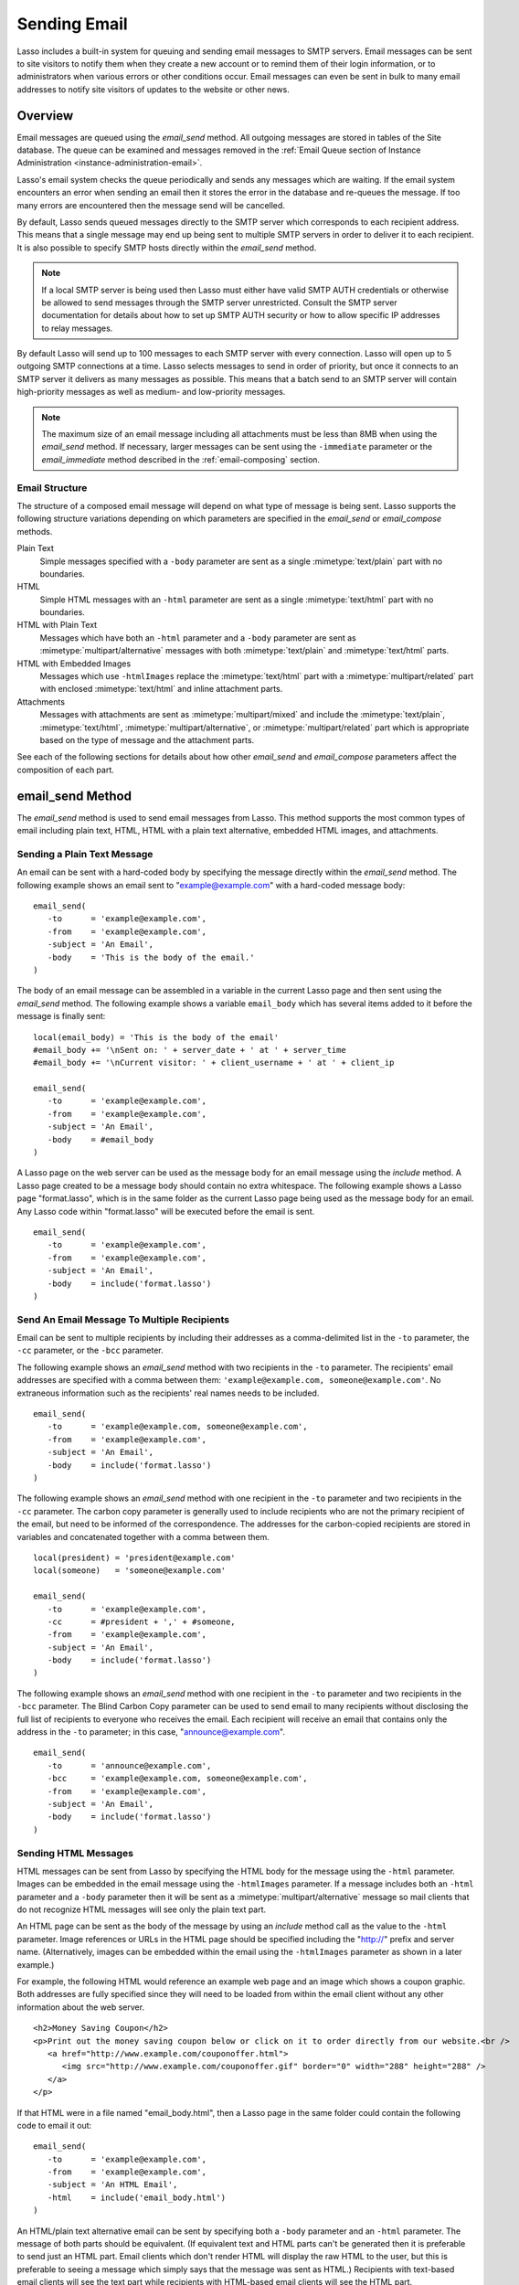 .. _sending-email:

*************
Sending Email
*************

Lasso includes a built-in system for queuing and sending email messages to SMTP
servers. Email messages can be sent to site visitors to notify them when they
create a new account or to remind them of their login information, or to
administrators when various errors or other conditions occur. Email messages can
even be sent in bulk to many email addresses to notify site visitors of updates
to the website or other news.


Overview
========

Email messages are queued using the `email_send` method. All outgoing messages
are stored in tables of the Site database. The queue can be examined and
messages removed in the :ref:`Email Queue section of Instance Administration
<instance-administration-email>`.

Lasso's email system checks the queue periodically and sends any messages which
are waiting. If the email system encounters an error when sending an email then
it stores the error in the database and re-queues the message. If too many
errors are encountered then the message send will be cancelled.

By default, Lasso sends queued messages directly to the SMTP server which
corresponds to each recipient address. This means that a single message may end
up being sent to multiple SMTP servers in order to deliver it to each recipient.
It is also possible to specify SMTP hosts directly within the `email_send`
method.

.. note::
   If a local SMTP server is being used then Lasso must either have valid SMTP
   AUTH credentials or otherwise be allowed to send messages through the SMTP
   server unrestricted. Consult the SMTP server documentation for details about
   how to set up SMTP AUTH security or how to allow specific IP addresses to
   relay messages.

By default Lasso will send up to 100 messages to each SMTP server with every
connection. Lasso will open up to 5 outgoing SMTP connections at a time. Lasso
selects messages to send in order of priority, but once it connects to an SMTP
server it delivers as many messages as possible. This means that a batch send to
an SMTP server will contain high-priority messages as well as medium- and
low-priority messages.

.. note::
   The maximum size of an email message including all attachments must be less
   than 8MB when using the `email_send` method. If necessary, larger messages can
   be sent using the ``-immediate`` parameter or the `email_immediate` method
   described in the :ref:`email-composing` section.


Email Structure
---------------

The structure of a composed email message will depend on what type of message is
being sent. Lasso supports the following structure variations depending on which
parameters are specified in the `email_send` or `email_compose` methods.

Plain Text
   Simple messages specified with a ``-body`` parameter are sent as a single
   :mimetype:`text/plain` part with no boundaries.

HTML
   Simple HTML messages with an ``-html`` parameter are sent as a single
   :mimetype:`text/html` part with no boundaries.

HTML with Plain Text
   Messages which have both an ``-html`` parameter and a ``-body`` parameter are
   sent as :mimetype:`multipart/alternative` messages with both
   :mimetype:`text/plain` and :mimetype:`text/html` parts.

HTML with Embedded Images
   Messages which use ``-htmlImages`` replace the :mimetype:`text/html` part
   with a :mimetype:`multipart/related` part with enclosed :mimetype:`text/html`
   and inline attachment parts.

Attachments
   Messages with attachments are sent as :mimetype:`multipart/mixed` and include
   the :mimetype:`text/plain`, :mimetype:`text/html`,
   :mimetype:`multipart/alternative`, or :mimetype:`multipart/related` part
   which is appropriate based on the type of message and the attachment parts.

See each of the following sections for details about how other `email_send` and
`email_compose` parameters affect the composition of each part.


email_send Method
=================

The `email_send` method is used to send email messages from Lasso. This method
supports the most common types of email including plain text, HTML, HTML with a
plain text alternative, embedded HTML images, and attachments.

.. method:: email_send(\
         -host= ?, \
         -username= ?, \
         -password= ?, \
         -port= ?, \
         -timeout= ?, \
         -priority= ?, \
         -to= ?, \
         -cc= ?, \
         -bcc= ?, \
         -from= ?, \
         -replyTo= ?, \
         -sender= ?, \
         -subject= ?, \
         -body= ?, \
         -html= ?, \
         -htmlImages= ?, \
         -transferEncoding= ?, \
         -contentType= ?, \
         -characterSet= ?, \
         -attachments= ?, \
         -extraMIMEHeaders= ?, \
         -simpleForm= ?, \
         -tokens= ?, \
         -merge= ?, \
         -date= ?, \
         -immediate= ?, \
         -ssl= ?\
      )

   Adds a message to the email queue. The method requires a ``-subject``
   parameter, a ``-from`` parameter, and one of either ``-to``, ``-cc``, or
   ``-bcc`` parameters. Below is a description of each of the parameters.

   :param -subject:
      The subject of the message. Required.
   :param -from:
      The sender of the message. Required.
   :param -to:
      The recipient of the message. Multiple recipients can be specified by
      separating their email addresses with commas.
   :param -cc:
      Carbon copy recipients of the message.
   :param -bcc:
      Blind carbon copy recipients of the message.
   :param -body:
      The body of the message. Either a ``-body`` or ``-html`` part (or both) is
      required. See the section on sending HTML Messages for details about how
      to create HTML and mixed messages.
   :param -html:
      The HTML part of the message. Either a ``-body`` or ``-html`` part (or
      both) is required.
   :param -htmlImages:
      Specifies a list of files which will be used as images for the HTML part
      of an outgoing message. Accepts either an array of file paths or an array
      of pairs which include a file name as the first part and the data for the
      file as the second part.
   :param -attachments:
      Specifies a list of files that will be attached to the outgoing message.
      Accepts either an array of file paths or an array of pairs which include a
      file name as the first part and the data for the file as the second part.
   :param -tokens:
      Specifies a map of token names and values which will be merged into the
      email message. The same tokens will be used on every message.
   :param -merge:
      Specifies a map of email addresses. Each email address should have as its
      value a map of token names and values. The values in this merge map will
      override those in the tokens map if both are specified.
   :param -priority:
      Specifies the priority of the message. Valid values include ``'High'`` or
      ``'Low'``. Default is ``'Medium'``.
   :param -replyTo:
      The email address that should be used for replies to this message.
   :param -sender:
      The email address that should be reported as the sender of this message.
   :param -transferEncoding:
      The value for the :mailheader:`Transfer-Encoding` header of the message.
   :param -contentType:
      The value for the :mailheader:`Content-Type` header of the message.
   :param -characterSet:
      The character set in which the message should be encoded.
   :param -extraMIMEHeaders:
      A pair array which defines extra MIME headers that should be added to the
      email message.
   :param -immediate:
      If specified then the email is sent immediately without using the outgoing
      message queue. This option can be used for messages which have very large
      attachments.
   :param -host:
      SMTP host through which to send messages.
   :param -port:
      SMTP port. Defaults to "25".
   :param -username:
      Specifies the username for SMTP AUTH if required by the SMTP server. If
      specified a ``-password`` is also required.
   :param -password:
      Specifies the password for SMTP AUTH if required by the SMTP server. If
      specified a ``-username`` is also required.
   :param -timeout:
      Specifies the timeout for the SMTP server in seconds.
   :param -ssl:
      If specified then SSL is used when connecting to the SMTP server.
   :param -simpleform:
      If specified then the message is sent without a body.
   :param -date:
      A date object specifying a time in the future to send the message.


Sending a Plain Text Message
----------------------------

An email can be sent with a hard-coded body by specifying the message directly
within the `email_send` method. The following example shows an email sent to
"example@example.com" with a hard-coded message body::

   email_send(
      -to      = 'example@example.com',
      -from    = 'example@example.com',
      -subject = 'An Email',
      -body    = 'This is the body of the email.'
   )

The body of an email message can be assembled in a variable in the current Lasso
page and then sent using the `email_send` method. The following example shows a
variable ``email_body`` which has several items added to it before the message
is finally sent::

   local(email_body) = 'This is the body of the email'
   #email_body += '\nSent on: ' + server_date + ' at ' + server_time
   #email_body += '\nCurrent visitor: ' + client_username + ' at ' + client_ip

   email_send(
      -to      = 'example@example.com',
      -from    = 'example@example.com',
      -subject = 'An Email',
      -body    = #email_body
   )

A Lasso page on the web server can be used as the message body for an email
message using the `include` method. A Lasso page created to be a message body
should contain no extra whitespace. The following example shows a Lasso page
"format.lasso", which is in the same folder as the current Lasso page being used
as the message body for an email. Any Lasso code within "format.lasso" will be
executed before the email is sent. ::

   email_send(
      -to      = 'example@example.com',
      -from    = 'example@example.com',
      -subject = 'An Email',
      -body    = include('format.lasso')
   )


Send An Email Message To Multiple Recipients
--------------------------------------------

Email can be sent to multiple recipients by including their addresses as a
comma-delimited list in the ``-to`` parameter, the ``-cc`` parameter, or the
``-bcc`` parameter.

The following example shows an `email_send` method with two recipients in the
``-to`` parameter. The recipients' email addresses are specified with a comma
between them: ``'example@example.com, someone@example.com'``. No extraneous
information such as the recipients' real names needs to be included. ::

   email_send(
      -to      = 'example@example.com, someone@example.com',
      -from    = 'example@example.com',
      -subject = 'An Email',
      -body    = include('format.lasso')
   )

The following example shows an `email_send` method with one recipient in the
``-to`` parameter and two recipients in the ``-cc`` parameter. The carbon copy
parameter is generally used to include recipients who are not the primary
recipient of the email, but need to be informed of the correspondence. The
addresses for the carbon-copied recipients are stored in variables and
concatenated together with a comma between them. ::

   local(president) = 'president@example.com'
   local(someone)   = 'someone@example.com'

   email_send(
      -to      = 'example@example.com',
      -cc      = #president + ',' + #someone,
      -from    = 'example@example.com',
      -subject = 'An Email',
      -body    = include('format.lasso')
   )

The following example shows an `email_send` method with one recipient in the
``-to`` parameter and two recipients in the ``-bcc`` parameter. The Blind Carbon
Copy parameter can be used to send email to many recipients without disclosing
the full list of recipients to everyone who receives the email. Each recipient
will receive an email that contains only the address in the ``-to`` parameter;
in this case, "announce@example.com". ::

   email_send(
      -to      = 'announce@example.com',
      -bcc     = 'example@example.com, someone@example.com',
      -from    = 'example@example.com',
      -subject = 'An Email',
      -body    = include('format.lasso')
   )


Sending HTML Messages
---------------------

HTML messages can be sent from Lasso by specifying the HTML body for the message
using the ``-html`` parameter. Images can be embedded in the email message using
the ``-htmlImages`` parameter. If a message includes both an ``-html`` parameter
and a ``-body`` parameter then it will be sent as a
:mimetype:`multipart/alternative` message so mail clients that do not recognize
HTML messages will see only the plain text part.

An HTML page can be sent as the body of the message by using an `include` method
call as the value to the ``-html`` parameter. Image references or URLs in the
HTML page should be specified including the "http://" prefix and server name.
(Alternatively, images can be embedded within the email using the
``-htmlImages`` parameter as shown in a later example.)

For example, the following HTML would reference an example web page and an image
which shows a coupon graphic. Both addresses are fully specified since they will
need to be loaded from within the email client without any other information
about the web server. ::

   <h2>Money Saving Coupon</h2>
   <p>Print out the money saving coupon below or click on it to order directly from our website.<br />
      <a href="http://www.example.com/couponoffer.html">
         <img src="http://www.example.com/couponoffer.gif" border="0" width="288" height="288" />
      </a>
   </p>

If that HTML were in a file named "email_body.html", then a Lasso page in the
same folder could contain the following code to email it out::

   email_send(
      -to      = 'example@example.com',
      -from    = 'example@example.com',
      -subject = 'An HTML Email',
      -html    = include('email_body.html')
   )

An HTML/plain text alternative email can be sent by specifying both a ``-body``
parameter and an ``-html`` parameter. The message of both parts should be
equivalent. (If equivalent text and HTML parts can't be generated then it is
preferable to send just an HTML part. Email clients which don't render HTML will
display the raw HTML to the user, but this is preferable to seeing a message
which simply says that the message was sent as HTML.) Recipients with text-based
email clients will see the text part while recipients with HTML-based email
clients will see the HTML part. ::

   email_send(
      -to      = 'example@example.com',
      -from    = 'example@example.com',
      -subject = 'A Multi-Part Email',
      -body    = include('format.lasso'),
      -html    = include('email_body.html')
   )

HTML messages can include embedded images using the ``-htmlImages`` parameter.
This parameter can be specified with either a single file name or an array of
file names. Within the email message the images can be referenced in two ways.

#. If the `email_send` method contains the parameter
   ``-htmlImages=Array('/apache_pb.gif')`` then Lasso will automatically update
   any HTML ``<img>`` tags that have that same image referenced in their ``src``
   parameter. Note that the path must be exactly the same for Lasso to be able
   to make this replacement. ::

      email_send(
         -to         = 'example@example.com',
         -from       = 'example@example.com',
         -subject    = 'An HTML Email With Embedded Image',
         -html       = '<h2>Embedded Image</h2><br /><img src="/apache_pb.gif" />',
         -htmlImages = Array('/apache_pb.gif')
      )

#. Alternatively, the ``Content-ID`` of the embedded image could be referenced
   in the ``<img>`` tag following a ``cid:`` prefix. Lasso automatically uses
   the image file name as the ``Content-ID`` without any path information so the
   same image referenced above can also be referenced like this: ``<img
   src="cid:apache_pb.gif" />`` ::

      email_send(
         -to         = 'example@example.com',
         -from       = 'example@example.com',
         -subject    = 'An HTML Email With Embedded Image',
         -html       = '<h2>Embedded Image</h2><br /><img src="cid:apache_pb.gif" />',
         -htmlImages = Array('/apache_pb.gif')
      )

Images which are generated programatically can be embedded in an HTML message by
specifying a pair consisting of the name and data of the image. In the example
below the image data comes from the `include_raw` method, but it could also be
generated using the `image` methods or retrieved from a database field. Note
that the name of the image does not have to match, but the name which is
specified in the first part of the pair should be used within the HTML body. ::

   email_send(
      -to         = 'example@example.com',
      -from       = 'example@example.com',
      -subject    = 'An HTML Email With Embedded Image',
      -html       = '<h2>Embedded Image</h2><br /><img src="myimage.jpg" />',
      -htmlImages = Array('myimage.jpg'=include_raw('/apache_pb.jpg'))
   )


Send Attachments with an Email Message
--------------------------------------

Files can be included as attachments to email messages using the
``-attachments`` parameter. This parameter takes an array of file paths as a
value. When the email is sent, each file is read from disk and encoded using
Base64 encoding. The recipient's email client will automatically decode the
attached files and make them available.

.. note::
   The maximum size of an email message including all attachments must be less
   than 8MB when using the `email_send` method. If necessary, larger messages can
   be sent using the ``-immediate`` parameter or the `email_immediate` method
   described in the :ref:`email-composing` section.

The following example shows a pair of files being sent with an email message.
The attachments are named "MyAttachment.txt" and "MyAttachment2.txt". They are
located in the same folder as the Lasso page which is sending the email. These
text files will not be processed by Lasso before they are sent. ::

   email_send(
      -to          = 'example@example.com',
      -from        = 'example@example.com',
      -subject     = 'An Email with Two Attachments',
      -body        = 'This is the body of the Email.',
      -attachments = array('MyAttachment.txt', 'MyAttachment2.txt')
   )

Files can be generated programmatically and attached to an email message by
specifying a pair with the name and contents of the file. For example, the
following `email_send` example uses the `pdf_doc` type to to create a PDF file.
The generated PDF file is sent as an attachment without it ever being written to
disk. ::

   local(my_file) = pdf_doc(-size='A4', -margin=(: 144.0, 144.0, 72.0, 72.0))
   #my_file->add(
      PDF_Text("I'm a PDF document", -font=pdf_font(-face='Helvetica', -size=36))
   )

   email_send(
      -to          = 'example@example.com',
      -from        = 'example@example.com',
      -subject     = 'An Email with a PDF',
      -body        = 'This is the body of the Email.',
      -attachments = array('MyPDF.pdf' = string(#my_file))
   )


Change the Priority of a Message
--------------------------------

Most messages should be sent at the default priority. Sending bulk messages like
a newsletter at "Low" priority will ensure that normal email from the site is
sent as soon as possible rather than waiting for the entire newsletter to be
sent first. The "High" priority should be reserved for time-dependent messages
such as confirmation emails that a site visitor will be looking for immediately
within their email client.

To specify the priority, use the ``-priority`` parameter::

   email_send(
      -to       = 'example@example.com',
      -from     = 'example@example.com',
      -subject  = 'Password Reset Instructions',
      -body     = include('password_reset.lasso'),
      -priority = 'High'
   )


Send a Message with a "Reply-To" and "Sender" Header
----------------------------------------------------

The ``-replyTo`` parameter specifies an address different from the ``-from``
address which should be used for replies. Most email clients will use this
address when composing a response to a message. The ``-sender`` parameter allows
an alternate sender from the ``-from`` address to be specified. This can be
useful if a message is forwarded by Lasso, but the original sender should still
be recorded. ::

   email_send(
      -to      = 'example@example.com',
      -from    = 'example@example.com',
      -replyTo = 'repsonses@example.com',
      -sender  = 'otheruser@example.com',
      -subject = 'An Email',
      -body    = include('format.lasso')
   )


Send a Message with Extra Headers
---------------------------------

The ``-extraMIMEHeaders`` parameter can be used to send any additional header
parameters that are required. The value should be an array of name/value pairs.
Each of the pairs will be inserted into the email as an additional header. ::

   email_send(
      -to               = 'example@example.com',
      -from             = 'example@example.com',
      -subject          = 'An Email',
      -body             = include('format.lasso'),
      -extraMIMEHeaders = Array( 'Header' = 'Value', 'Header' = 'Value')
   )


Use an Alternate SMTP Server
----------------------------

Specify the ``-host`` parameter in the `email_send` method directly. If required
the port of the SMTP server can be changed with the ``-port`` parameter. An SMTP
AUTH username and password can be provided with the ``-username`` and
``-password`` parameters. And the ``-timeout`` parameter sets the timeout for
the SMTP server in seconds. ::

   email_send(
      -host     = 'mail.example.com',
      -username = 'SMTP_USER',
      -password = 'USER_PASS',
      -timeout  = 120,
      -to       = 'example@example.com',
      -from     = 'example@example.com',
      -subject  = 'An Email',
      -body     = include('format.lasso')
   )


Email Merge
===========

Lasso can merge values into email messages just before sending them. This allows
a single email message to be composed and then customized for several
recipients. The ``-tokens`` and ``-merge`` parameters make this possible.

In order to use the ``-tokens`` and ``-merge`` parameters the email message must
contain one or more email tokens. The preferred method for specifying tokens is
to use the `email_token` method. In plain text messages or messages that can't
be processed through Lasso the ``#TOKEN#`` marker can be used instead. For
example, the method call ``email_token('FirstName')`` corresponds to the marker
``#FirstName#``.

.. method:: email_token(name::string)

   Email tokens are created using this method. It requires a single value which
   is the name of the email token.

For example, an email message can be marked up with email tokens for the first
name and last name of the recipient. The start of the message, stored in a file
called "body.lasso" might be::

   Dear [email_token('FirstName')] [email_token('LastName')],

The email message is going to be sent to two recipients: "John Doe" at
"john@example.com" and "Jane Doe" at "jane@example.com". Each element of the
merge map includes an email address as the key and a map of token values as its
value, constructed as follows::

   local(myMergeTokens) = map(
      'john@example.com' = map('FirstName'='John', 'LastName'='Doe'),
      'jane@example.com' = map('FirstName'='Jane', 'LastName'='Doe')
   )

A default token map can also be constructed. The values from this map would be
used if any tokens are missing from the specified email address maps shown
above::

   local(myDefaultTokens) = map('FirstName'='Lasso User','LastName' = '')

The `email_send` method call would be written as follows. The email message is
being sent to two recipients. The method references "body.lasso" as the
``-body`` of the email message which has the included `email_token` methods,
``-merge`` specifies ``#myMergeTokens``, and ``-tokens`` specifies
``#myDefaultTokens``. ::

   email_send(
      -to      = 'john@example.com, jane@example.com',
      -from    = 'example@example.com',
      -subject = 'Mail Merge',
      -body    = include('body.lasso'),
      -merge   = #myMergeTokens,
      -tokens  = #myDefaultTokens

The message to John Doe would contain this text::

   Dear John Doe,


Email Status
============

Email messages which are sent using the `email_send` method are stored in an
outgoing email queue temporarily and then sent by a background process. Any
errors encountered when sending a message can be viewed in the :ref:`Email Queue
<instance-administration-email>` section of Lasso Administration.

However, it is often desirable to get information about a message that was sent
programatically without examining the queue table. The following documented
methods allow the status of a recently sent message to be examined.

.. method:: email_result()

   Can be called immediately after calling `email_send` to get a unique ID
   string for the message that was queued.

.. method:: email_status(id)

   Accepts an ID from the `email_result` method and returns the status of the
   queued message: "sent", "queued", or "error".

.. note::
   The email sender may take a few seconds or longer to send an email message.
   Checking the status immediately after calling `email_send` will always return
   "queued". So, make sure to always delay a bit before checking the status.

The following example shows an `email_send` method call that sends a message.
The `email_result` method is called immediately after to store the unique ID of
the message that was sent. After a delay of 30 seconds the `email_status` method
is called to see if the message was successfully sent. ::

   email_send(
      -to      = 'example@example.com',
      -from    = 'example@example.com',
      -subject = 'An Email',
      -body    = 'This is the body of the email.'
   )
   local(my_email) = email_result
   sleep(30000)
   email_status(#my_email)

In a practical solution the unique ID returned by `email_result` would be stored
in a session variable or in a database table and then would be checked sometime
later using `email_status` to see if the email message was sent or if the
address it was sent to was invalid.


.. _email-composing:

Composing Email
===============

The `email_send` method handles all of the most common types of email that can
be sent through Lasso including plain text messages, HTML messages, HTML
messages with a plain text alternative messages, and messages with attachments.

For more complex messages structures the `email_compose` type can be used
directly to create the MIME text of the message. The message can then be sent
with the `email_queue` method. Both of these methods are used internally by
`email_send`.

The `email_compose` type accepts the same parameters as `email_send` except
those which specify the SMTP server and priority of the outgoing message. After
creating an object with `email_compose`, member methods can be used to add
additional text parts, HTML parts, attachments, or generic MIME parts. This
allows very complex email structures to be created with much more control than
`email_send` provides.

The `email_compose` type can also be used to create email parts. When the
creator method is called without a ``-to``, ``-from``, or ``-subject``
parameter, then a MIME part is created rather than a complete email message.
This part can then be fed into the `email_compose->addPart` method or into the
``-attachments`` or ``-htmlImages`` parameters to place the part within a
complex email message.

The `email_queue` method is designed to be fed an `email_compose` object. It
requires three parameters: the ``-data``, ``-from``, and ``-recipients``
parameters as attributes of an `email_compose` object. In addition, SMTP server
parameters and the sending priority can be specified just like in `email_send`.
Queued emails must be less than 8MB in size including all encoded attachments.

The `email_immediate` method takes the same parameters as the `email_queue`
method, but sends the message immediately rather than adding it to the email
queue. This tag can be used to send messages larger than 8MB if required. Use of
the `email_immediate` method is not recommended since it bypasses the priority,
error-handling, and connection-handling features of the email sending system.

.. type:: email_compose
.. method:: email_compose(\
      -to= ?, \
      -from= ?, \
      -cc= ?, \
      -bcc= ?, \
      -subject= ?, \
      -sender= ?, \
      -replyTo= ?, \
      -body= ?, \
      -html= ?, \
      -date= ?, \
      -contentType= ?, \
      -characterSet= ?, \
      -transferEncoding= ?, \
      -contentDisposition= ?, \
      -headerType= ?, \
      -extraMIMEHeaders= ?, \
      -attachments= ?, \
      -attachment= ?, \
      -htmlImages= ?, \
      -parts= ?\
   )

   Creates an `email_compose` object, accepting similar parameters as
   `email_send`. If the ``-to``, ``-from``, and ``-subject`` parameters are not
   specified then a MIME part is created, otherwise a full MIME email is
   created.

.. member:: email_compose->addAttachment(-data= ?, -name= ?, -path= ?, -type= ?)

   Adds an attachment to an email object. The data of the attachment can be
   specified directly in the ``-data`` parameter or the path to a file can be
   specified in the ``-path`` parameter. The name of the attachment can be
   specified in the ``-name`` parameter. The MIME type can be specified with the
   ``-type`` parameter.

.. member:: email_compose->addHTMLPart(-data= ?, -path= ?, -images= ?)

   Adds an HTML part to an email object. The text of the HTML part can be
   specified directly in the ``-data`` parameter or the path to a file can be
   specified in the ``-path`` parameter. Additionally, the ``-images`` parameter
   can take the same values as the ``-htmlImages`` parameter of the
   `email_send` method.

.. member:: email_compose->addTextPart(-data= ?, -path= ?)

   Adds a text part to an email object. The text of the part can be specified
   directly in the ``-data`` parameter or the path to a file can be specified in
   the ``-path`` parameter.

.. member:: email_compose->addPart(-data= ?)

   Adds a generic part to an email object. Requires a parameter ``-data`` which
   specifies the data for the part. The part must be properly formatted as a
   MIME part. No formatting or encoding will be performed by Lasso.

.. member:: email_compose->data(-prefix::boolean= ?, -force::boolean= ?)

   Returns the MIME text of the composed email.

.. member:: email_compose->from()

   Returns the from address of the composed email.

.. member:: email_compose->recipients()

   Returns a list of recipients of the composed email.

.. method:: email_batch()

   Takes a block of code, and within this code it temporarily suspends some
   back-end operations of the email queue so that a batch of email messages can
   be queued quickly. Any messages which are already queued will continue to
   send while the code in the specified block is running.

.. method:: email_queue(\
         -data= ?, \
         -recipients= ?, \
         -from= ?, \
         -host= ?, \
         -username= ?, \
         -password= ?, \
         -port= ?, \
         -timeout= ?, \
         -priority= ?, \
         -tokens= ?, \
         -merge= ?, \
         -date= ?, \
         -ssl= ?\
      )

   Queues a message for sending. Requires a ``-data`` parameter with the MIME
   text of the email to send, ``-from`` specifying the from address for the
   email, and ``-recipients`` an array of recipients for the email. Can also
   accept ``-priority`` and SMTP server ``-host``, ``-port``, ``-timeout,
   ``-username``, and ``-password`` parameters. A different ``-tokens``
   parameter can be specified for each queued message to perform an email merge.

.. method:: email_immediate(\
         -data, \
         -recipients =?, \
         -from =?, \
         -host =?, \
         -username =?, \
         -password =?, \
         -port =?, \
         -timeout =?, \
         -ssl =?\
      )

   The same as `email_queue`, but sends the message immediately without storing
   it in the database.

.. method:: email_merge(data, tokens, charset= ?, transferEncoding= ?)

   Allows the email merge operation to be performed on any text. Requires two
   parameters: the text which is to be modified and a map of tokens to be
   replaced in the text. Optional ``charset`` and ``transferEncoding``
   parameters can specify what type of encoding should be applied to the merged
   tokens.


Send a Batch of Messages
------------------------

The `email_batch` method can be used when a number of messages need to be queued
all at once. The method temporarily suspends some back-end operations of the
email queue so that the messages can be queued faster. When the given block is
processed the queue is allowed to resume sending the queue messages.

The example below shows how an inline might be used to find a collection of
email addresses. The `email_batch` method ensure that the messages are queued as
quickly as possible::

   email_batch => {
      inline(-search, ...) => {
         records => {
            email_send(-from='sender@example.com', -to=field('email_address'), ...)
         }
      }
   }

.. note::
   The email merge method discussed earlier in this chapter can also be used to
   send an email message to a collection of recipients quickly.


Compose an Email Message
------------------------

The `email_compose` method can be used to compose an email message. In this
example a simple email message is created in a variable ``message``::

   local(message) = email_compose(
      -to      = 'example@example.com',
      -from    = 'example@example.com',
      -subject = 'Example Message',
      -body    = 'Example Message'
   )

The text of the composed email message can be viewed by outputting the variable
``#message`` to the page. Note that `string->encodeHtml` should always be used
since certain headers of the email message use angle brackets to surround
values. Also, HTML ``<pre>…</pre>`` tags make it much easier to see the
formatting of the email message. ::

   <pre>[#message->asString->encodeHtml]</pre>

Additional text or HTML parts or attachments can be added using the appropriate
member methods on the object in the ``message`` variable. For example, an
attachment can be added using the `email_compose->addAttachment` method as
follows::

   #message->addAttachment(-path='ExampleFile.txt')


Queue an Email Message
----------------------

An email message that was created using the `email_compose` object can be
queued for sending using the `email_queue` method. The following example shows
how to send the email message created above. The three required parameters
``-data``, ``-from``, and ``-recipients`` are all fetched from the
`email_compose` object. ::

   email_queue(
      -data       = #message->data,
      -from       = #message->from,
      -recipients = #message->recipients
   )


SMTP Type
=========

All communication with remote SMTP servers is handled by a data type called
`email_smtp`. These connections are normally handled automatically by the
`email_send`, `email_queue`, `email_immediate`, and background email sending
process.

The `email_smtp` type can be used directly for low-level access to remote SMTP
servers, but this is not generally necessary.

.. type:: email_smtp
.. method:: email_smtp(\
      -host::string= ?, \
      -port::integer= ?, \
      -timeout::integer= ?, \
      -username= ?, \
      -password= ?, \
      -ssl::boolean= ?, \
      -clientIp= ?\
   )

   Creates a new SMTP connection object. Can optionally pass in the SMTP server
   parameters.

.. member:: email_smtp->open(\
      -host= ?, \
      -port= ?, \
      -timeout= ?, \
      -username= ?, \
      -password= ?, \
      -ssl= ?, \
      -clientIp= ?\
   )

   Requires a ``-host`` that specifies the SMTP host to connect to. Also accepts
   optional ``-port``, ``-username``, ``-password``, and ``-timeout``
   parameters.

.. member:: email_smtp->command(\
      -send= ?, \
      -expect= ?, \
      -multi= ?, \
      -read= ?, \
      -timeout= ?\
   )

   Sends a raw command to the SMTP server. The ``-send`` parameter specifies the
   command to send. The ``-expect`` parameter specifies the numeric result code
   that is expected as a result. This method normally returns "true" or "false"
   depending on whether the expected result code was found. The ``-read``
   parameter can be specified to have it return the result from the SMTP server.

.. member:: email_smtp->send(-from::string, -recipients::array, -message::string)

   Sends a single message to the SMTP server. Requires a ``-message`` parameter
   with the MIME data for the message, ``-recipients`` with an array of
   recipient email address, and ``-from`` with the email address of the sender.

.. member:: email_smtp->close()

   Closes the connection to the remote server.


.. method:: email_mxlookup(domain, -refresh= ?, -hostname= ?)

   Takes a domain as a parameter and returns a map that describes the MX server
   for the domain. The map includes the 'domain', 'host', 'username',
   'password', 'timeout', and 'SSL' preference for the MX server.


Lookup an SMTP Server
---------------------

Use the `email_mxlookup` method. This tag returns a map that describes the
preferred MX server for the domain. An example lookup for Gmail is shown below.
The first time an MX record is looked up it will be cached and the same
information will be returned on subsequent lookups. ::

   email_mxlookup('gmail.com')
   // => map(domain = gmail.com, host = gmail-smtp-in.l.google.com, priority = 5)


Communicate with an SMTP Server
-------------------------------

The `email_smtp` type can be used to send one or more messages directly to an
SMTP server. In the following example a message is created using the
`email_compose` type. That message is then sent to an example SMTP server
"smtp.example.com" using an SMTP AUTH username and password. Once the message is
sent the connection is closed.

This example does not perform any error checking and only sends one message. The
actual source code for the built-in email sender background process presents a
good example of how this code looks in a full working solution::

   local(message) = email_compose(
      -to      = 'example@example.com',
      -from    = 'example@example.com',
      -subject = 'Example Message',
      -body    = 'Example Message'
   )
   local(smtp) = email_smtp

   #smtp->open(
      -host     = 'smtp.example.com',
      -port     = 25,
      -username = 'SMTPUSER',
      -password = 'mysecretpassword',
      -timeout  = 60
   )
   #smtp->send(
      -from       = #message->from,
      -recipients = #message->recipients,
      -message    = #message->data + '\r\n'
   )
   #smtp->close
